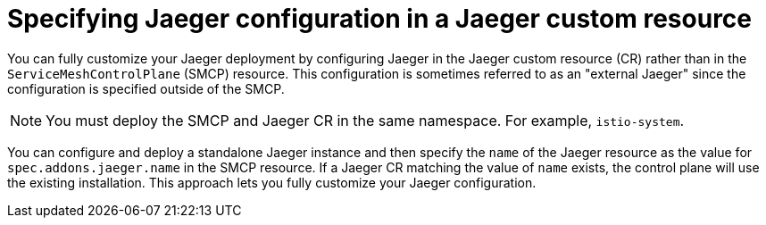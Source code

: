 // Module included in the following assemblies:
//
// * service_mesh/v2x/customizing-installation-ossm.adoc


[id="ossm-specifying-external-jaeger_{context}"]
= Specifying Jaeger configuration in a Jaeger custom resource

You can fully customize your Jaeger deployment by configuring Jaeger in the Jaeger custom resource (CR) rather than in the `ServiceMeshControlPlane` (SMCP) resource. This configuration is sometimes referred to as an "external Jaeger" since the configuration is specified outside of the SMCP.

[NOTE]
====
You must deploy the SMCP and Jaeger CR in the same namespace. For example, `istio-system`.
====

You can configure and deploy a standalone Jaeger instance and then specify the `name` of the Jaeger resource as the value for `spec.addons.jaeger.name` in the SMCP resource. If a Jaeger CR matching the value of `name` exists, the control plane will use the existing installation. This approach lets you fully customize your Jaeger configuration.
